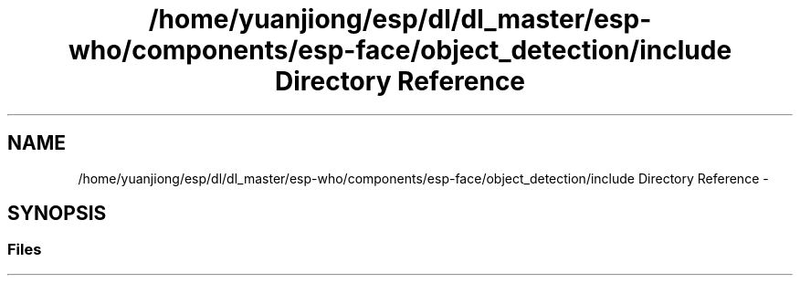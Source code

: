 .TH "/home/yuanjiong/esp/dl/dl_master/esp-who/components/esp-face/object_detection/include Directory Reference" 3 "Mon Aug 3 2020" "Espressif Audio Development Framework (ESP-ADF)" \" -*- nroff -*-
.ad l
.nh
.SH NAME
/home/yuanjiong/esp/dl/dl_master/esp-who/components/esp-face/object_detection/include Directory Reference \- 
.SH SYNOPSIS
.br
.PP
.SS "Files"

.in +1c
.in -1c
